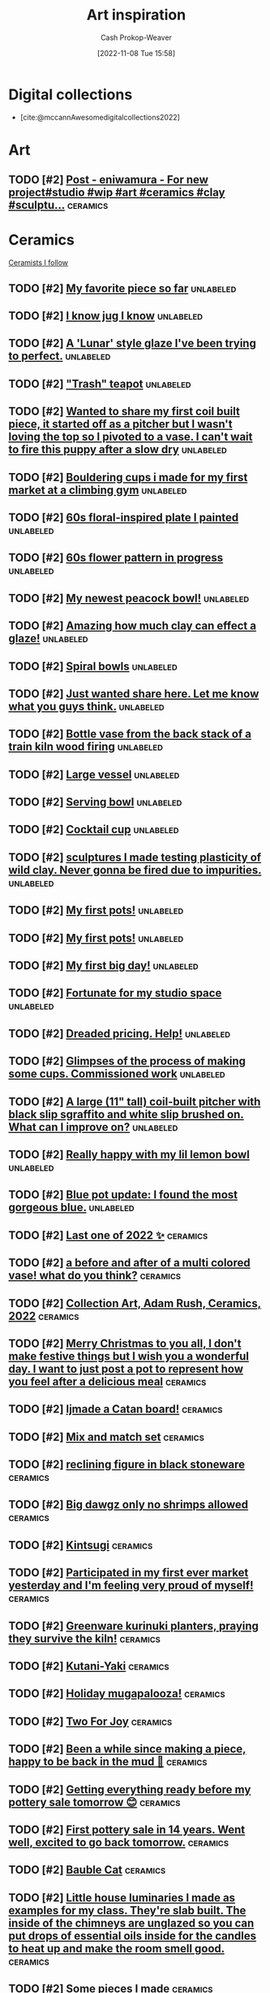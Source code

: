 :PROPERTIES:
:ID:       8a0cef6e-e26b-4aac-a260-34fb116f7952
:LAST_MODIFIED: [2023-10-26 Thu 08:32]
:END:
#+title: Art inspiration
#+hugo_custom_front_matter: :slug "8a0cef6e-e26b-4aac-a260-34fb116f7952"
#+author: Cash Prokop-Weaver
#+date: [2022-11-08 Tue 15:58]
#+filetags: :hastodo:concept:

* Digital collections

- [cite:@mccannAwesomedigitalcollections2022]

* Art
** TODO [#2] [[https://imgsed.com/p/Cw1oWjCBekw/][Post - eniwamura - For new project#studio #wip #art #ceramics #clay #sculptu...]] :ceramics:
:PROPERTIES:
:CREATED: [2023-10-03 22:00]
:END:

* Ceramics
:PROPERTIES:
:ID: 6c839f6a-f3df-4ad5-aa6f-0eeb5766ddaf
:ROAM_ALIASES: "Ceramic inspiration"
:END:

[[id:c73727bd-7ed8-4c50-bd08-524ebb2afbea][Ceramists I follow]]

** TODO [#2] [[https://www.reddit.com/r/Pottery/comments/152m6ur/my_favorite_piece_so_far/][My favorite piece so far]] :unlabeled:
:PROPERTIES:
:CREATED: [2023-07-18 02:52]
:END:
** TODO [#2] [[https://www.reddit.com/r/Ceramics/comments/1529n55/i_know_jug_i_know/][I know jug I know]] :unlabeled:
:PROPERTIES:
:CREATED: [2023-07-17 18:20]
:END:
** TODO [#2] [[https://www.reddit.com/r/Ceramics/comments/14kkrjr/a_lunar_style_glaze_ive_been_trying_to_perfect/][A 'Lunar' style glaze I've been trying to perfect.]] :unlabeled:
:PROPERTIES:
:CREATED: [2023-06-27 18:01]
:END:
** TODO [#2] [[https://www.reddit.com/r/Ceramics/comments/14lgrg5/trash_teapot/]["Trash" teapot]] :unlabeled:
:PROPERTIES:
:CREATED: [2023-06-28 18:13]
:END:
** TODO [#2] [[https://www.reddit.com/r/Pottery/comments/14nigfz/wanted_to_share_my_first_coil_built_piece_it/][Wanted to share my first coil built piece, it started off as a pitcher but I wasn't loving the top so I pivoted to a vase. I can't wait to fire this puppy after a slow dry]] :unlabeled:
:PROPERTIES:
:CREATED: [2023-07-01 01:47]
:END:
** TODO [#2] [[https://www.reddit.com/r/Pottery/comments/14qyfd9/bouldering_cups_i_made_for_my_first_market_at_a/][Bouldering cups i made for my first market at a climbing gym]] :unlabeled:
:PROPERTIES:
:CREATED: [2023-07-05 02:59]
:END:
** TODO [#2] [[https://www.reddit.com/r/Ceramics/comments/14sa6z0/60s_floralinspired_plate_i_painted/][60s floral-inspired plate I painted]] :unlabeled:
:PROPERTIES:
:CREATED: [2023-07-06 14:03]
:END:
** TODO [#2] [[https://www.reddit.com/r/Ceramics/comments/14t9rlz/60s_flower_pattern_in_progress/][60s flower pattern in progress]] :unlabeled:
:PROPERTIES:
:CREATED: [2023-07-07 15:03]
:END:
** TODO [#2] [[https://www.reddit.com/r/Ceramics/comments/14thf4z/my_newest_peacock_bowl/][My newest peacock bowl!]] :unlabeled:
:PROPERTIES:
:CREATED: [2023-07-07 19:50]
:END:
** TODO [#2] [[https://www.reddit.com/r/Ceramics/comments/14uax26/amazing_how_much_clay_can_effect_a_glaze/][Amazing how much clay can effect a glaze!]] :unlabeled:
:PROPERTIES:
:CREATED: [2023-07-08 18:02]
:END:
** TODO [#2] [[https://www.reddit.com/r/Pottery/comments/14v6yi3/spiral_bowls/][Spiral bowls]] :unlabeled:
:PROPERTIES:
:CREATED: [2023-07-09 19:13]
:END:
** TODO [#2] [[https://www.reddit.com/r/Ceramics/comments/14vup20/just_wanted_share_here_let_me_know_what_you_guys/][Just wanted share here. Let me know what you guys think.]] :unlabeled:
:PROPERTIES:
:CREATED: [2023-07-10 13:53]
:END:
** TODO [#2] [[https://www.reddit.com/r/Pottery/comments/14dr0hp/bottle_vase_from_the_back_stack_of_a_train_kiln/][Bottle vase from the back stack of a train kiln wood firing]] :unlabeled:
:PROPERTIES:
:CREATED: [2023-06-19 21:18]
:END:
** TODO [#2] [[https://www.reddit.com/r/Pottery/comments/14h942t/large_vessel/][Large vessel]] :unlabeled:
:PROPERTIES:
:CREATED: [2023-06-23 20:39]
:END:
** TODO [#2] [[https://www.reddit.com/r/Pottery/comments/14h1rmb/serving_bowl/][Serving bowl]] :unlabeled:
:PROPERTIES:
:CREATED: [2023-06-23 15:39]
:END:
** TODO [#2] [[https://www.reddit.com/r/Ceramics/comments/14h95f1/cocktail_cup/][Cocktail cup]] :unlabeled:
:PROPERTIES:
:CREATED: [2023-06-23 20:40]
:END:
** TODO [#2] [[https://www.reddit.com/r/Pottery/comments/14gtzw6/sculptures_i_made_testing_plasticity_of_wild_clay/][sculptures I made testing plasticity of wild clay. Never gonna be fired due to impurities.]] :unlabeled:
:PROPERTIES:
:CREATED: [2023-06-23 09:32]
:END:
** TODO [#2] [[https://www.reddit.com/r/Ceramics/comments/14dzg1k/my_first_pots/][My first pots!]] :unlabeled:
:PROPERTIES:
:CREATED: [2023-06-20 03:17]
:END:
** TODO [#2] [[https://www.reddit.com/r/Pottery/comments/14dz3cr/my_first_pots/][My first pots!]] :unlabeled:
:PROPERTIES:
:CREATED: [2023-06-20 03:01]
:END:
** TODO [#2] [[https://www.reddit.com/r/Pottery/comments/14f72c5/my_first_big_day/][My first big day!]] :unlabeled:
:PROPERTIES:
:CREATED: [2023-06-21 12:58]
:END:
** TODO [#2] [[https://www.reddit.com/r/Pottery/comments/14dfvtz/fortunate_for_my_studio_space/][Fortunate for my studio space]] :unlabeled:
:PROPERTIES:
:CREATED: [2023-06-19 14:16]
:END:
** TODO [#2] [[https://www.reddit.com/r/Ceramics/comments/14cau23/dreaded_pricing_help/][Dreaded pricing. Help!]] :unlabeled:
:PROPERTIES:
:CREATED: [2023-06-18 04:23]
:END:
** TODO [#2] [[https://www.reddit.com/r/Pottery/comments/14dnux1/glimpses_of_the_process_of_making_some_cups/][Glimpses of the process of making some cups. Commissioned work]] :unlabeled:
:PROPERTIES:
:CREATED: [2023-06-19 19:19]
:END:
** TODO [#2] [[https://www.reddit.com/r/Pottery/comments/14fcx0o/a_large_11_tall_coilbuilt_pitcher_with_black_slip/][A large (11" tall) coil-built pitcher with black slip sgraffito and white slip brushed on. What can I improve on?]] :unlabeled:
:PROPERTIES:
:CREATED: [2023-06-21 16:50]
:END:
** TODO [#2] [[https://www.reddit.com/r/Pottery/comments/14geawg/really_happy_with_my_lil_lemon_bowl/][Really happy with my lil lemon bowl]] :unlabeled:
:PROPERTIES:
:CREATED: [2023-06-22 20:38]
:END:
** TODO [#2] [[https://www.reddit.com/r/Ceramics/comments/14cf2bi/blue_pot_update_i_found_the_most_gorgeous_blue/][Blue pot update: I found the most gorgeous blue.]] :unlabeled:
:PROPERTIES:
:CREATED: [2023-06-18 08:24]
:END:
** TODO [#2] [[https://www.reddit.com/r/Pottery/comments/zywr49/last_one_of_2022/][Last one of 2022 ✨]] :ceramics:
:PROPERTIES:
:CREATED: [2022-12-30 09:54]
:END:
** TODO [#2] [[https://www.reddit.com/r/Pottery/comments/zzkgvz/a_before_and_after_of_a_multi_colored_vase_what/][a before and after of a multi colored vase! what do you think?]] :ceramics:
:PROPERTIES:
:CREATED: [2022-12-31 03:43]
:END:
** TODO [#2] [[https://www.reddit.com/r/Ceramics/comments/zslwvf/collection_art_adam_rush_ceramics_2022/][Collection Art, Adam Rush, Ceramics, 2022]] :ceramics:
:PROPERTIES:
:CREATED: [2022-12-22 13:19]
:END:
** TODO [#2] [[https://www.reddit.com/r/Ceramics/comments/zuy7fv/merry_christmas_to_you_all_i_dont_make_festive/][Merry Christmas to you all, I don't make festive things but I wish you a wonderful day. I want to just post a pot to represent how you feel after a delicious meal]] :ceramics:
:PROPERTIES:
:CREATED: [2022-12-25 13:33]
:END:
** TODO [#2] [[https://www.reddit.com/r/Ceramics/comments/zwnmvs/i_made_a_catan_board/][Ijmade a Catan board!]] :ceramics:
:PROPERTIES:
:CREATED: [2022-12-27 19:23]
:END:
** TODO [#2] [[https://www.reddit.com/r/Pottery/comments/z4fre2/mix_and_match_set/][Mix and match set]] :ceramics:
:PROPERTIES:
:CREATED: [2022-11-25 15:15]
:END:
** TODO [#2] [[https://www.reddit.com/r/Ceramics/comments/z54792/reclining_figure_in_black_stoneware/][reclining figure in black stoneware]] :ceramics:
:PROPERTIES:
:CREATED: [2022-11-26 10:18]
:END:
** TODO [#2] [[https://www.reddit.com/r/Ceramics/comments/z6c6mn/big_dawgz_only_no_shrimps_allowed/][Big dawgz only no shrimps allowed]] :ceramics:
:PROPERTIES:
:CREATED: [2022-11-27 20:49]
:END:
** TODO [#2] [[https://www.reddit.com/r/Pottery/comments/z5lu5b/kintsugi/][Kintsugi]] :ceramics:
:PROPERTIES:
:CREATED: [2022-11-26 23:54]
:END:
** TODO [#2] [[https://www.reddit.com/r/Pottery/comments/z69h3e/participated_in_my_first_ever_market_yesterday/][Participated in my first ever market yesterday and I'm feeling very proud of myself!]] :ceramics:
:PROPERTIES:
:CREATED: [2022-11-27 19:03]
:END:
** TODO [#2] [[https://www.reddit.com/r/Ceramics/comments/z1corw/greenware_kurinuki_planters_praying_they_survive/][Greenware kurinuki planters, praying they survive the kiln!]] :ceramics:
:PROPERTIES:
:CREATED: [2022-11-21 22:39]
:END:
** TODO [#2] [[https://www.reddit.com/r/Ceramics/comments/z7vtup/kutaniyaki/][Kutani-Yaki]] :ceramics:
:PROPERTIES:
:CREATED: [2022-11-29 14:38]
:END:
** TODO [#2] [[https://www.reddit.com/r/Ceramics/comments/z5nt57/holiday_mugapalooza/][Holiday mugapalooza!]] :ceramics:
:PROPERTIES:
:CREATED: [2022-11-27 01:26]
:END:
** TODO [#2] [[https://www.reddit.com/r/Ceramics/comments/zau5bn/two_for_joy/][Two For Joy]] :ceramics:
:PROPERTIES:
:CREATED: [2022-12-02 18:52]
:END:
** TODO [#2] [[https://www.reddit.com/r/Ceramics/comments/zb7wpo/been_a_while_since_making_a_piece_happy_to_be/][Been a while since making a piece, happy to be back in the mud 💚]] :ceramics:
:PROPERTIES:
:CREATED: [2022-12-03 04:46]
:END:
** TODO [#2] [[https://www.reddit.com/r/Ceramics/comments/zbyfx4/getting_everything_ready_before_my_pottery_sale/][Getting everything ready before my pottery sale tomorrow 😊]] :ceramics:
:PROPERTIES:
:CREATED: [2022-12-04 02:51]
:END:
** TODO [#2] [[https://www.reddit.com/r/Pottery/comments/zc1mat/first_pottery_sale_in_14_years_went_well_excited/][First pottery sale in 14 years. Went well, excited to go back tomorrow.]] :ceramics:
:PROPERTIES:
:CREATED: [2022-12-04 05:34]
:END:
** TODO [#2] [[https://www.reddit.com/r/Pottery/comments/zcdsu1/bauble_cat/][Bauble Cat]] :ceramics:
:PROPERTIES:
:CREATED: [2022-12-04 16:16]
:END:
** TODO [#2] [[https://www.reddit.com/r/Ceramics/comments/zdpn0d/little_house_luminaries_i_made_as_examples_for_my/][Little house luminaries I made as examples for my class. They're slab built. The inside of the chimneys are unglazed so you can put drops of essential oils inside for the candles to heat up and make the room smell good.]] :ceramics:
:PROPERTIES:
:CREATED: [2022-12-06 00:31]
:END:
** TODO [#2] [[https://www.reddit.com/r/Pottery/comments/zebkej/some_pieces_i_made/][Some pieces I made]] :ceramics:
:PROPERTIES:
:CREATED: [2022-12-06 16:49]
:END:
** TODO [#2] [[https://www.reddit.com/r/Pottery/comments/zg0j1f/dinnerware_set_jiggered/][Dinnerware set. Jiggered.]] :ceramics:
:PROPERTIES:
:CREATED: [2022-12-08 14:30]
:END:
** TODO [#2] [[https://www.reddit.com/r/Ceramics/comments/zgdwg8/porcelain_cup_im_excited_about/][porcelain cup i'm excited about]] :ceramics:
:PROPERTIES:
:CREATED: [2022-12-08 22:25]
:END:
** TODO [#2] [[https://www.reddit.com/r/Pottery/comments/zh2www/crackle_space_vase/][Crackle Space Vase]] :ceramics:
:PROPERTIES:
:CREATED: [2022-12-09 17:19]
:END:
** TODO [#2] [[https://www.reddit.com/r/Ceramics/comments/zh7bdv/im_having_a_hard_time_getting_rid_of_the_fat/][I'm having a hard time getting rid of the fat bottom. I think I struggle with opening the bottom. I knock it off center. I've tried both hands towards my belly and thumbs to 3 and 9 o'clock. Any tips? Thank you!]] :ceramics:
:PROPERTIES:
:CREATED: [2022-12-09 20:09]
:END:
** TODO [#2] [[https://www.reddit.com/r/Pottery/comments/zhnf8s/something_different/][Something different]] :ceramics:
:PROPERTIES:
:CREATED: [2022-12-10 08:52]
:END:
** TODO [#2] [[https://www.reddit.com/r/Pottery/comments/zhsxal/commissioned_whites_for_a_restaurant/][Commissioned whites for a restaurant.]] :ceramics:
:PROPERTIES:
:CREATED: [2022-12-10 13:44]
:END:
** TODO [#2] [[https://www.reddit.com/r/Pottery/comments/ziscr9/soup_mugs_cone_6_oxidation/][Soup Mugs. Cone 6 Oxidation]] :ceramics:
:PROPERTIES:
:CREATED: [2022-12-11 13:39]
:END:
** TODO [#2] [[https://www.reddit.com/r/Ceramics/comments/zj8upw/_/][☕]] :ceramics:
:PROPERTIES:
:CREATED: [2022-12-11 21:04]
:END:
** TODO [#2] [[https://www.reddit.com/r/Ceramics/comments/zjil4c/wizard_boy_and_the_magic_stone_moon_jar_made_by_me/][WIZARD BOY and the MAGIC STONE moon jar made by me!]] :ceramics:
:PROPERTIES:
:CREATED: [2022-12-12 01:45]
:END:
** TODO [#2] [[https://www.reddit.com/r/Pottery/comments/zjhhax/reduction_fired_bowls_glazed_with_my_teachers/][Reduction fired bowls glazed with my teacher's glaze called Subaru (昂) and Blue Subaru (蓝昴); the exterior of the bowl has porcelain slip.]] :ceramics:
:PROPERTIES:
:CREATED: [2022-12-12 01:07]
:END:
** TODO [#2] [[https://www.reddit.com/r/Pottery/comments/zjw6wx/my_last_creation/][My last creation]] :ceramics:
:PROPERTIES:
:CREATED: [2022-12-12 11:21]
:END:
** TODO [#2] [[https://www.reddit.com/r/Pottery/comments/ziwmb9/3610162642_side_views_by_request/][3,6,10,16,26,42 side views by request]] :ceramics:
:PROPERTIES:
:CREATED: [2022-12-11 15:34]
:END:
** TODO [#2] [[https://www.reddit.com/r/Pottery/comments/zj3qui/double_torus_in_wall/][Double Torus in Wall]] :ceramics:
:PROPERTIES:
:CREATED: [2022-12-11 18:51]
:END:
** TODO [#2] [[https://www.reddit.com/r/Ceramics/comments/zhylrv/what_are_your_handle_tips_i_suck_at_making/][What are your handle tips? I suck at making handles (I usually pull them from a carrot shape and then just arrange them to dry on a bat) and I want to get better. Show me your favorite methods!]] :ceramics:
:PROPERTIES:
:CREATED: [2022-12-10 17:47]
:END:
** TODO [#2] [[https://www.reddit.com/r/Ceramics/comments/zi1658/indie_artist_vs_local_subsidized_arts_center/][Indie Artist vs Local Subsidized Arts Center]] :ceramics:
:PROPERTIES:
:CREATED: [2022-12-10 19:31]
:END:
** TODO [#2] [[https://www.reddit.com/r/Pottery/comments/zn4949/newest_round_of_space_vases/][Newest round of space vases]] :ceramics:
:PROPERTIES:
:CREATED: [2022-12-16 02:56]
:END:
** TODO [#2] [[https://www.reddit.com/r/Ceramics/comments/znbdnk/my_name_is_adam_rush_and_i_want_to_share_with_you/][My name is Adam Rush and I want to share with you my weird pottery]] :ceramics:
:PROPERTIES:
:CREATED: [2022-12-16 10:15]
:END:
** TODO [#2] [[https://www.reddit.com/r/Ceramics/comments/zn4ruc/i_am_new_to_the_world_of_reddit/][I am new to the world of Reddit]] :ceramics:
:PROPERTIES:
:CREATED: [2022-12-16 03:23]
:END:
** TODO [#2] [[https://www.reddit.com/r/Ceramics/comments/zo5u0c/i_made_a_market_display/][I made a market display!]] :ceramics:
:PROPERTIES:
:CREATED: [2022-12-17 13:01]
:END:
** TODO [#2] [[https://www.reddit.com/r/Ceramics/comments/zok9wf/last_pop_up_of_the_season/][Last Pop Up of the Season!]] :ceramics:
:PROPERTIES:
:CREATED: [2022-12-17 23:59]
:END:
** TODO [#2] [[https://www.reddit.com/r/Pottery/comments/zjbziz/christmas_chatter/][Christmas Chatter]] :ceramics:
:PROPERTIES:
:CREATED: [2022-12-11 22:20]
:END:
** TODO [#2] [[https://www.reddit.com/r/Pottery/comments/zk0ytc/where_do_you_share_your_work/][Where do you share your work?]] :ceramics:
:PROPERTIES:
:CREATED: [2022-12-12 14:44]
:END:
** TODO [#2] [[https://www.reddit.com/r/Pottery/comments/zk3mxz/i_set_out_to_throw_cylinders_but_end_up_with/][I set out to throw cylinders but end up with bowls. Tips? Resources?]] :ceramics:
:PROPERTIES:
:CREATED: [2022-12-12 16:24]
:END:
** TODO [#2] [[https://www.reddit.com/r/Pottery/comments/zmjlrh/making_my_own_bonsai_pot_part2/][making my own bonsai pot (part2)]] :ceramics:
:PROPERTIES:
:CREATED: [2022-12-15 12:11]
:END:
** TODO [#2] [[https://www.reddit.com/r/Pottery/comments/zlxlmu/bargain_ceramics/]["Bargain" Ceramics]] :ceramics:
:PROPERTIES:
:CREATED: [2022-12-14 17:56]
:END:
** TODO [#2] [[https://www.reddit.com/r/Ceramics/comments/ytdz4u/made_a_groovy_60s_inspired_psychedelic_vase/][Made a groovy 60's inspired psychedelic vase!]] :ceramics:
:PROPERTIES:
:CREATED: [2022-11-12 17:57]
:END:
** TODO [#2] [[https://www.reddit.com/r/Ceramics/comments/ynpnjq/brutalist_pitcher_in_progress/][Brutalist pitcher in progress]] :ceramics:
:PROPERTIES:
:CREATED: [2022-11-06 13:15]
:END:
** TODO [#2] [[https://www.reddit.com/r/Pottery/comments/yk3xo5/got_this_cool_dappled_effect_with_nothing_but_a/][Got this cool dappled effect with nothing but a spoon!]] :ceramics:
:PROPERTIES:
:CREATED: [2022-11-02 12:29]
:END:
** TODO [#2] [[https://www.reddit.com/r/Ceramics/comments/yd8fjg/spiral_vase_woodfired_placed_it_in_a_risky_spot/][Spiral Vase - Woodfired. Placed it in a risky spot in the kiln, glad there were no major cracks]] :ceramics:
:PROPERTIES:
:CREATED: [2022-10-25 16:03]
:END:
** TODO [#2] [[https://www.reddit.com/r/Ceramics/comments/141ht7s/pictures_of_pitchers/][Pictures of Pitchers]] :ceramics:
:PROPERTIES:
:CREATED: [2023-06-05 15:16]
:END:
** TODO [#2] [[https://www.reddit.com/r/Pottery/comments/14453i4/best_plate_so_far/][Best plate so far]] :ceramics:
:PROPERTIES:
:CREATED: [2023-06-08 10:06]
:END:
** TODO [#2] [[https://www.reddit.com/r/Pottery/comments/1449yee/swirly_planter/][Swirly planter]] :ceramics:
:PROPERTIES:
:CREATED: [2023-06-08 13:55]
:END:
** TODO [#2] [[https://www.reddit.com/r/Pottery/comments/144nken/jiggered_porcelain_bowls_glossy_and_matte_glazes/][Jiggered porcelain bowls glossy and matte glazes.]] :ceramics:
:PROPERTIES:
:CREATED: [2023-06-08 22:39]
:END:
** TODO [#2] [[https://www.reddit.com/r/Ceramics/comments/14644fi/does_anyone_know_how_to_recreate_this_kind_of/][Does anyone know how to recreate this kind of glaze effect?? These are from a place called Quartz Ceramic (Korea) 🤗]] :ceramics:
:PROPERTIES:
:CREATED: [2023-06-10 16:11]
:END:
** TODO [#2] [[https://www.reddit.com/r/Pottery/comments/14641rj/ive_spent_the_last_three_months_reading_up_on_how/][I've spent the last three months reading up on how to make my own glazes. 200 test tiles later and I've got a range I'm happy with.]] :ceramics:
:PROPERTIES:
:CREATED: [2023-06-10 16:08]
:END:
** TODO [#2] [[https://www.reddit.com/r/Pottery/comments/13wdn16/my_very_first_pot_and_8_months_progression_result/][My very first pot, and 8 months progression result]] :ceramics:
:PROPERTIES:
:CREATED: [2023-05-31 05:44]
:END:
** TODO [#2] [[https://www.reddit.com/r/Pottery/comments/13vdpxs/my_set_up_at_my_local_farmers_artisans_market/][My set up at my local farmers & artisans market over the weekend]] :unlabeled:
:PROPERTIES:
:CREATED: [2023-05-30 02:19]
:END:
** TODO [#2] [[https://www.reddit.com/r/Ceramics/comments/13iqr0o/electric_kiln_firing_fundamentals_resources/][Electric kiln firing fundamentals - resources?]] :ceramics:
:PROPERTIES:
:CREATED: [2023-05-16 01:14]
:END:
** TODO [#2] [[https://www.reddit.com/r/Ceramics/comments/13ppzqu/planters_i_hyperfixated_on_teaching_myself_to/][Planters. I hyperfixated on teaching myself to slip cast over the past 2 months and let all my other obligations crash and burn.]] :ceramics:
:PROPERTIES:
:CREATED: [2023-05-23 14:22]
:END:
** TODO [#2] [[https://www.reddit.com/r/Ceramics/comments/13pxijd/new_spiral_clock_face_i_made_the_other_week/][New spiral clock face I made the other week!]] :ceramics:
:PROPERTIES:
:CREATED: [2023-05-23 19:05]
:END:
** TODO [#2] [[https://www.reddit.com/r/Pottery/comments/13q0ndm/olive_oil_bottles_part_2/][Olive oil bottles part 2]] :ceramics:
:PROPERTIES:
:CREATED: [2023-05-23 21:01]
:END:
** TODO [#2] [[https://www.reddit.com/r/Pottery/comments/13qwxmq/made_the_cutest_little_kitty_planters_for_a_client/][made the cutest little kitty planters for a client!]] :ceramics:
:PROPERTIES:
:CREATED: [2023-05-24 20:36]
:END:
** TODO [#2] [[https://www.reddit.com/r/Pottery/comments/13r4a7f/my_final_year_project/][My final year project.]] :ceramics:
:PROPERTIES:
:CREATED: [2023-05-25 01:35]
:END:
** TODO [#2] [[https://www.reddit.com/r/Pottery/comments/13rveil/a_few_of_my_pieces_that_im_most_proud_of_d/][A few of my pieces that I'm most proud of :D]] :ceramics:
:PROPERTIES:
:CREATED: [2023-05-25 22:25]
:END:
** TODO [#2] [[https://www.reddit.com/r/Ceramics/comments/13s2ezo/new_cups/][new cups]] :ceramics:
:PROPERTIES:
:CREATED: [2023-05-26 03:52]
:END:
** TODO [#2] [[https://www.reddit.com/r/Pottery/comments/13rwurx/a_set_of_celadon_bowls_made_from_12oz_clay_each/][A set of celadon bowls, made from 12oz clay each]] :ceramics:
:PROPERTIES:
:CREATED: [2023-05-25 23:28]
:END:
** TODO [#2] [[https://www.reddit.com/r/Pottery/comments/13s5bj3/most_recent_kiln_unload/][Most recent kiln unload 🙂]] :ceramics:
:PROPERTIES:
:CREATED: [2023-05-26 06:28]
:END:
** TODO [#2] [[https://www.reddit.com/r/Pottery/comments/13d7q0u/some_fun_with_textures_and_forms/][Some fun with textures and forms]] :ceramics:
:PROPERTIES:
:CREATED: [2023-05-09 22:07]
:END:
** TODO [#2] [[https://www.reddit.com/r/Ceramics/comments/13e7e13/anyone_know_how_to_create_this_watercoloresque/][Anyone know how to create this watercolor-esque glaze effect?]] :ceramics:
:PROPERTIES:
:CREATED: [2023-05-10 23:53]
:END:
** TODO [#2] [[https://www.reddit.com/r/Ceramics/comments/13e2c9r/teapot/]["Teapot"]] :ceramics:
:PROPERTIES:
:CREATED: [2023-05-10 20:32]
:END:
** TODO [#2] [[https://www.reddit.com/r/Ceramics/comments/13fde9a/how_to_go_about_achieving_this_gorgeous_blue/][How to go about achieving this gorgeous blue colour?]] :ceramics:
:PROPERTIES:
:CREATED: [2023-05-12 06:56]
:END:
** TODO [#2] [[https://www.reddit.com/r/Pottery/comments/13hletj/first_teapot_ive_felt_proud_of/][First teapot I've felt proud of!]] :ceramics:
:PROPERTIES:
:CREATED: [2023-05-14 19:47]
:END:
** TODO [#2] [[https://www.reddit.com/r/Ceramics/comments/13hrdvs/bfa_thesis_installation_pots_on_the_wall_with_one/][BFA thesis installation! pots on the wall with one of my paintings]] :ceramics:
:PROPERTIES:
:CREATED: [2023-05-14 23:52]
:END:
** TODO [#2] [[https://www.reddit.com/r/Pottery/comments/13hxrpy/some_super_difficult_forms/][Some super difficult forms!]] :ceramics:
:PROPERTIES:
:CREATED: [2023-05-15 04:40]
:END:
** TODO [#2] [[https://www.reddit.com/r/Pottery/comments/13ihz4b/finally_finished_my_tea_set_here_are_the_tea_cups/][Finally finished my tea set, here are the tea cups!]] :ceramics:
:PROPERTIES:
:CREATED: [2023-05-15 19:35]
:END:
** TODO [#2] [[https://www.reddit.com/r/Pottery/comments/13i94fl/howl_from_howls_moving_castle_so_happy_with_this/][Howl from Howl's Moving Castle 🥰 so happy with this one!!]] :ceramics:
:PROPERTIES:
:CREATED: [2023-05-15 13:57]
:END:
** TODO [#2] [[https://www.reddit.com/r/Pottery/comments/13gs3ac/clean_set_of_shot_glasses/][Clean set of shot glasses]] :ceramics:
:PROPERTIES:
:CREATED: [2023-05-13 20:38]
:END:
** TODO [#2] [[https://www.reddit.com/r/Ceramics/comments/13k80j8/blue_ridge_biggie/][Blue Ridge Biggie]] :ceramics:
:PROPERTIES:
:CREATED: [2023-05-17 17:17]
:END:
** TODO [#2] [[https://www.reddit.com/r/Pottery/comments/13k4ttm/pitcher/][Pitcher]] :ceramics:
:PROPERTIES:
:CREATED: [2023-05-17 15:22]
:END:
** TODO [#2] [[https://www.reddit.com/r/Pottery/comments/13kz1i7/tonights_work_in_progress/][Tonight's work in progress]] :ceramics:
:PROPERTIES:
:CREATED: [2023-05-18 13:20]
:END:
** TODO [#2] [[https://www.reddit.com/r/Ceramics/comments/1754e3w/underglaze_complete_next_stop_is_the_kiln/][Underglaze complete! Next stop is the kiln]] :ceramics:
:PROPERTIES:
:CREATED: [2023-10-11 03:23]
:END:
** TODO [#2] [[https://www.reddit.com/r/Ceramics/comments/16fce7m/pizzaloving_raccoon/][Pizza-Loving Raccoon]] :unlabeled:
:PROPERTIES:
:CREATED: [2023-09-10 21:30]
:END:
** TODO [#2] [[https://www.reddit.com/r/Pottery/comments/16iscsg/i_made_a_thing/][I made a thing.]] :unlabeled:
:PROPERTIES:
:CREATED: [2023-09-14 20:04]
:END:
** TODO [#2] [[https://www.reddit.com/r/Pottery/comments/16ief8g/when_i_was_a_kid_i_used_to_love_the_shinkansen/][When I was a kid, I used to love the Shinkansen. Now I have my workshop right next to the rails. Woodfire, Bizenware/備前焼]] :unlabeled:
:PROPERTIES:
:CREATED: [2023-09-14 10:05]
:END:
** TODO [#2] [[https://www.reddit.com/r/Pottery/comments/16hq09h/how_does_one_cleanly_paint_the_stamped_indention/][How does one cleanly paint the stamped indention? (ghost and lines)]] :unlabeled:
:PROPERTIES:
:CREATED: [2023-09-13 15:27]
:END:
** TODO [#2] [[https://www.reddit.com/r/Pottery/comments/16hqpmx/love_when_a_piece_works_out/][Love when a piece works out]] :unlabeled:
:PROPERTIES:
:CREATED: [2023-09-13 15:54]
:END:
** TODO [#2] [[https://www.reddit.com/r/Pottery/comments/16guzat/rasen_series_bizenware_glazeless_woodfire/][Rasen Series - Bizenware, Glaze-less Woodfire]] :unlabeled:
:PROPERTIES:
:CREATED: [2023-09-12 15:52]
:END:
** TODO [#2] [[https://www.reddit.com/r/Ceramics/comments/16dfj6j/planter_with_drainage_hole_and_water_tray/][Planter with drainage hole and water tray]] :unlabeled:
:PROPERTIES:
:CREATED: [2023-09-08 16:44]
:END:
** TODO [#2] [[https://www.reddit.com/r/Ceramics/comments/16ddi71/doing_a_cabinet_of_clay_curiosities_from_a_to_z/][Doing a cabinet of clay curiosities from A to Z]] :unlabeled:
:PROPERTIES:
:CREATED: [2023-09-08 15:24]
:END:
** TODO [#2] [[https://www.reddit.com/r/Ceramics/comments/16bqy7m/first_time_poster_amacos_oatmeal_over_iron_lustre/][First time poster - Amaco's Oatmeal over Iron Lustre]] :unlabeled:
:PROPERTIES:
:CREATED: [2023-09-06 17:53]
:END:
** TODO [#2] [[https://www.reddit.com/r/Ceramics/comments/16bq7sx/would_you_drink_out_of_a_ceramic_goblet/][Would you drink out of a ceramic goblet?]] :unlabeled:
:PROPERTIES:
:CREATED: [2023-09-06 17:25]
:END:
** TODO [#2] [[https://www.reddit.com/r/Pottery/comments/167ktdi/bowls_bowls_bowls/][Bowls bowls bowls]] :unlabeled:
:PROPERTIES:
:CREATED: [2023-09-01 22:14]
:END:
** TODO [#2] [[https://www.reddit.com/r/Ceramics/comments/165i123/monochrome_floral_planter/][Monochrome floral planter]] :unlabeled:
:PROPERTIES:
:CREATED: [2023-08-30 15:35]
:END:
** TODO [#2] [[https://www.reddit.com/r/Ceramics/comments/163lw4h/work_in_progress_will_be_lit_from_interior/][Work in progress, will be lit from interior]] :unlabeled:
:PROPERTIES:
:CREATED: [2023-08-28 13:18]
:END:
** TODO [#2] [[https://www.reddit.com/r/Ceramics/comments/163luoz/one_in_a_series_of_lighted_sculptures/][One in a series of lighted sculptures]] :unlabeled:
:PROPERTIES:
:CREATED: [2023-08-28 13:16]
:END:
** TODO [#2] [[https://www.reddit.com/r/Ceramics/comments/162xnrp/sale_september_1st/][Sale September 1st]] :unlabeled:
:PROPERTIES:
:CREATED: [2023-08-27 18:14]
:END:
** TODO [#2] [[https://www.reddit.com/r/Pottery/comments/16165wc/two_tone_mug/][Two tone mug]] :unlabeled:
:PROPERTIES:
:CREATED: [2023-08-25 17:51]
:END:
** TODO [#2] [[https://www.reddit.com/r/Pottery/comments/15yczkl/landscape_teabowl/][Landscape Teabowl]] :unlabeled:
:PROPERTIES:
:CREATED: [2023-08-22 17:44]
:END:
** TODO [#2] [[https://www.reddit.com/r/Ceramics/comments/1615zn9/got_a_little_carried_away/][Got a little carried away 🤪]] :unlabeled:
:PROPERTIES:
:CREATED: [2023-08-25 17:44]
:END:
** TODO [#2] [[https://www.reddit.com/r/Ceramics/comments/1605kix/mugs/][Mugs!]] :unlabeled:
:PROPERTIES:
:CREATED: [2023-08-24 15:45]
:END:
** TODO [#2] [[https://www.reddit.com/r/Ceramics/comments/15yq81g/my_first_wheel_thrown_object/][My first wheel thrown object.]] :unlabeled:
:PROPERTIES:
:CREATED: [2023-08-23 02:10]
:END:
** TODO [#2] [[https://www.reddit.com/r/Ceramics/comments/15x9gzw/a_new_body_of_work_leaving_the_studio_im_really/][A new body of work leaving the studio. I'm really very happy with these pieces]] :unlabeled:
:PROPERTIES:
:CREATED: [2023-08-21 14:35]
:END:
** TODO [#2] [[https://www.reddit.com/r/Ceramics/comments/15vwwxp/satisfying_pottery_making/][Satisfying Pottery making.]] :unlabeled:
:PROPERTIES:
:CREATED: [2023-08-20 00:49]
:END:
** TODO [#2] [[https://www.reddit.com/r/Pottery/comments/15wgimj/first_attempt_at_sawdust_firing/][First attempt at sawdust firing]] :unlabeled:
:PROPERTIES:
:CREATED: [2023-08-20 16:54]
:END:
** TODO [#2] [[https://www.reddit.com/r/Pottery/comments/15uowde/a_gift_from_the_kiln_gods/][A gift from the kiln gods]] :unlabeled:
:PROPERTIES:
:CREATED: [2023-08-18 16:15]
:END:
** TODO [#2] [[https://www.reddit.com/r/Pottery/comments/15umwb8/dramatic_movement_caused_by_refiring_commercial/][Dramatic movement caused by refiring. Commercial glazes, ^6, white stoneware.]] :unlabeled:
:PROPERTIES:
:CREATED: [2023-08-18 14:59]
:END:
** TODO [#2] [[https://www.reddit.com/r/Pottery/comments/15u1c51/new_rings_hoping_they_will_sell_well/][New rings, hoping they will sell well]] :unlabeled:
:PROPERTIES:
:CREATED: [2023-08-17 22:04]
:END:
** TODO [#2] [[https://www.reddit.com/r/Pottery/comments/15rkzf3/love_how_this_vase_turned_out/][Love how this vase turned out]] :unlabeled:
:PROPERTIES:
:CREATED: [2023-08-15 06:56]
:END:
** TODO [#2] [[https://www.reddit.com/r/Ceramics/comments/15w0aq3/my_mugs/][My mugs 🙂]] :unlabeled:
:PROPERTIES:
:CREATED: [2023-08-20 03:34]
:END:
** TODO [#2] [[https://www.reddit.com/r/Ceramics/comments/15usjbu/celadon_teabowl/][Celadon teabowl]] :unlabeled:
:PROPERTIES:
:CREATED: [2023-08-18 18:36]
:END:
** TODO [#2] [[https://www.reddit.com/r/Ceramics/comments/15tr20i/sculptural_mug/][Sculptural mug]] :unlabeled:
:PROPERTIES:
:CREATED: [2023-08-17 15:38]
:END:
** TODO [#2] [[https://www.reddit.com/r/Pottery/comments/15u2ck1/back_to_my_main_decorating_style/][Back to my main decorating style!!]] :unlabeled:
:PROPERTIES:
:CREATED: [2023-08-17 22:44]
:END:
** TODO [#2] [[https://www.reddit.com/r/Pottery/comments/15tmhkc/making_a_copper_cup/][Making a copper cup?]] :unlabeled:
:PROPERTIES:
:CREATED: [2023-08-17 12:44]
:END:
** TODO [#2] [[https://www.reddit.com/r/Pottery/comments/15sywin/my_first_plant_pot/][My first plant pot :)]] :unlabeled:
:PROPERTIES:
:CREATED: [2023-08-16 19:08]
:END:
** TODO [#2] [[https://www.reddit.com/r/Pottery/comments/15smsl2/my_first_pottery_show_pieces_pasta_bowls/][My first pottery show pieces - pasta bowls]] :unlabeled:
:PROPERTIES:
:CREATED: [2023-08-16 11:06]
:END:
** TODO [#2] [[https://www.reddit.com/r/Ceramics/comments/15sudml/teacup_colored_with_untested_glazes/][Teacup colored with untested glazes]] :unlabeled:
:PROPERTIES:
:CREATED: [2023-08-16 16:19]
:END:
** TODO [#2] [[https://www.reddit.com/r/Ceramics/comments/15sy4u4/me_and_my_work_at_face_2023_society_of_portrait/][Me and my work at face 2023, Society of portrait sculptors]] :unlabeled:
:PROPERTIES:
:CREATED: [2023-08-16 18:39]
:END:
** TODO [#2] [[https://www.reddit.com/r/Ceramics/comments/15qi6br/trays/][Trays]] :unlabeled:
:PROPERTIES:
:CREATED: [2023-08-14 02:49]
:END:
** TODO [#2] [[https://www.reddit.com/r/Pottery/comments/15pezh5/soda_fired_porcelain_dinner_plates/][Soda fired porcelain dinner plates]] :unlabeled:
:PROPERTIES:
:CREATED: [2023-08-12 20:40]
:END:
** TODO [#2] [[https://www.reddit.com/r/Pottery/comments/15ofsot/been_making_pumpkins_nonstop_already_ill_have_a/][Been making pumpkins nonstop already, I'll have a whole patch ready to go by fall.]] :unlabeled:
:PROPERTIES:
:CREATED: [2023-08-11 17:57]
:END:
** TODO [#2] [[https://www.reddit.com/r/Pottery/comments/15mv4ld/i_make_very_little_money_after_many_years_of_work/][I make very little money after many years of work]] :unlabeled:
:PROPERTIES:
:CREATED: [2023-08-09 23:22]
:END:
** TODO [#2] [[https://www.reddit.com/r/Ceramics/comments/15rxokm/floral_mug/][Floral mug]] :unlabeled:
:PROPERTIES:
:CREATED: [2023-08-15 16:38]
:END:
** TODO [#2] [[https://www.reddit.com/r/Ceramics/comments/15qyn8b/carbon_trapped_mug/][Carbon trapped mug]] :unlabeled:
:PROPERTIES:
:CREATED: [2023-08-14 15:57]
:END:
** TODO [#2] [[https://www.reddit.com/r/Pottery/comments/15ohr7g/leaving_those_subtle_trimming_marks/][Leaving those subtle trimming marks]] :unlabeled:
:PROPERTIES:
:CREATED: [2023-08-11 19:12]
:END:
** TODO [#2] [[https://www.reddit.com/r/Pottery/comments/15og9ra/i_like_to_call_this_one_a_moon_bowl/][I like to call this one a Moon bowl]] :unlabeled:
:PROPERTIES:
:CREATED: [2023-08-11 18:15]
:END:
** TODO [#2] [[https://www.reddit.com/r/Ceramics/comments/15q5k80/can_someone_advise_me_on_how_to_get_this_glaze/][Can someone advise me on how to get this glaze finish?]] :unlabeled:
:PROPERTIES:
:CREATED: [2023-08-13 17:58]
:END:
** TODO [#2] [[https://www.reddit.com/r/Ceramics/comments/15pw7n3/august_anagama_firing/][August anagama firing!]] :unlabeled:
:PROPERTIES:
:CREATED: [2023-08-13 11:14]
:END:
** TODO [#2] [[https://www.reddit.com/r/Pottery/comments/15qa80j/flowing_carved_vase/][Flowing, Carved Vase]] :unlabeled:
:PROPERTIES:
:CREATED: [2023-08-13 21:04]
:END:
** TODO [#2] [[https://www.reddit.com/r/Pottery/comments/15pwf4e/soda_fired_teapot/][Soda fired teapot]] :unlabeled:
:PROPERTIES:
:CREATED: [2023-08-13 11:25]
:END:
** TODO [#2] [[https://www.reddit.com/r/Pottery/comments/15pktzi/my_somewhat_insane_hoard_of_bisque_its_been_a/][My somewhat insane hoard of bisque. It's been a while since I've been able to fire]] :unlabeled:
:PROPERTIES:
:CREATED: [2023-08-13 00:49]
:END:
** TODO [#2] [[https://www.reddit.com/r/Pottery/comments/15ppgay/elongated_dodecahedron_vase/][Elongated dodecahedron vase]] :unlabeled:
:PROPERTIES:
:CREATED: [2023-08-13 04:37]
:END:
** TODO [#2] [[https://www.reddit.com/r/Pottery/comments/15ouxd6/trying_my_hand_at_some_new_carved_designs/][Trying my hand at some new carved designs]] :unlabeled:
:PROPERTIES:
:CREATED: [2023-08-12 04:39]
:END:
** TODO [#2] [[https://www.reddit.com/r/Pottery/comments/15ooar2/some_functional_work_from_this_summer/][Some functional work from this summer]] :unlabeled:
:PROPERTIES:
:CREATED: [2023-08-11 23:27]
:END:
** TODO [#2] [[https://www.reddit.com/r/Pottery/comments/15oaf25/my_little_tubecoffin_kiln/][My little tube/coffin kiln]] :unlabeled:
:PROPERTIES:
:CREATED: [2023-08-11 14:27]
:END:
** TODO [#2] [[https://www.reddit.com/r/Pottery/comments/15nljlo/green_vase_fresh_out_of_the_kiln/][Green vase fresh out of the kiln]] :unlabeled:
:PROPERTIES:
:CREATED: [2023-08-10 19:16]
:END:
** TODO [#2] [[https://www.reddit.com/r/Pottery/comments/15nkeyq/new_to_oxide_designs/][New to Oxide Designs]] :unlabeled:
:PROPERTIES:
:CREATED: [2023-08-10 18:33]
:END:
** TODO [#2] [[https://www.reddit.com/r/Pottery/comments/15lnwh7/tallest_vase_ive_thrown_yet_3lb_clay_10_tall/][Tallest vase I've thrown yet. 3lb clay, 10" tall]] :unlabeled:
:PROPERTIES:
:CREATED: [2023-08-08 17:03]
:END:
** TODO [#2] [[https://www.reddit.com/r/Pottery/comments/15l2n9w/just_unloaded_my_woodsoda_kiln_ive_been_moving_in/][Just unloaded my wood/soda kiln! I've been moving in a new direction with my work and I'm curious what you all think.]] :unlabeled:
:PROPERTIES:
:CREATED: [2023-08-08 00:46]
:END:
** TODO [#2] [[https://www.reddit.com/r/Pottery/comments/15l1rkm/i_love_how_this_wall_vase_came_out/][I love how this wall vase came out]] :unlabeled:
:PROPERTIES:
:CREATED: [2023-08-08 00:08]
:END:
** TODO [#2] [[https://www.reddit.com/r/Pottery/comments/15kt3bk/finally_got_a_hang_of_throwing_plates/][Finally got a hang of throwing plates!]] :unlabeled:
:PROPERTIES:
:CREATED: [2023-08-07 18:39]
:END:
** TODO https://collection.powerhouse.com.au/object/118314
:PROPERTIES:
:CREATED:  [2023-10-25 Wed 12:17]
:END:
** TODO https://www.tumblr.com/design-is-fine/732174076776529920/eva-zeisel-museum-dinner-service-1945-1970?source=share
:PROPERTIES:
:CREATED:  [2023-10-25 Wed 12:22]
:END:


* Flashcards
#+print_bibliography: